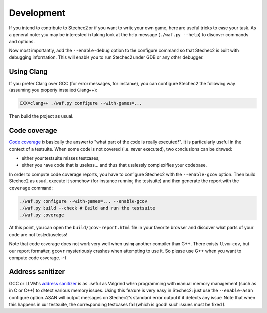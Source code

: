 .. _development:

===========
Development
===========

If you intend to contribute to Stechec2 or if you want to write your own game,
here are useful tricks to ease your task. As a general note: you may be
interested in taking look at the help message (``./waf.py --help``) to discover
commands and options.

Now most importantly, add the ``--enable-debug`` option to the configure
command so that Stechec2 is built with debugging information. This will enable
you to run Stechec2 under GDB or any other debugger.


Using Clang
-----------

If you prefer Clang over GCC (for error messages, for instance), you can
configure Stechec2 the following way (assuming you properly installed Clang++):

.. code-block:: bash

  CXX=clang++ ./waf.py configure --with-games=...

Then build the project as usual.


Code coverage
-------------

`Code coverage <http://en.wikipedia.org/wiki/Code_coverage>`_ is basically the
answer to "what part of the code is really executed?". It is particularly
useful in the context of a testsuite. When some code is not covered (i.e. never
executed), two conclusions can be drawed:

* either your testsuite misses testcases;

* either you have code that is useless... and thus that uselessly complexifies
  your codebase.

In order to compute code coverage reports, you have to configure Stechec2 with
the ``--enable-gcov`` option. Then build Stechec2 as usual, execute it somehow
(for instance running the testsuite) and then generate the report with the
``coverage`` command:

.. code-block:: bash

  ./waf.py configure --with-games=... --enable-gcov
  ./waf.py build --check # Build and run the testsuite
  ./waf.py coverage

At this point, you can open the ``build/gcov-report.html`` file in your
favorite browser and discover what parts of your code are not tested/useless!

Note that code coverage does not work very well when using another compiler
than G++. There exists ``llvm-cov``, but our report formatter, ``gcovr``
mysteriously crashes when attempting to use it. So please use G++ when you want
to compute code coverage. :-)


Address sanitizer
-----------------

GCC or LLVM's `address sanitizer
<http://en.wikipedia.org/wiki/AddressSanitizer>`_ is as useful as Valgrind when
programming with manual memory management (such as in C or C++) to detect
various memory issues. Using this feature is very easy in Stechec2: just
use the ``--enable-asan`` configure option. ASAN will output messages on
Stechec2's standard error output if it detects any issue. Note that when this
happens in our testsuite, the corresponding testcases fail (which is good! such
issues must be fixed!).
